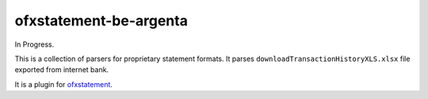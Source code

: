 ofxstatement-be-argenta
================

In Progress.

This is a collection of parsers for proprietary statement formats. It parses ``downloadTransactionHistoryXLS.xlsx`` file exported from internet bank.

It is a plugin for `ofxstatement`_.

.. _ofxstatement: https://github.com/kedder/ofxstatement
